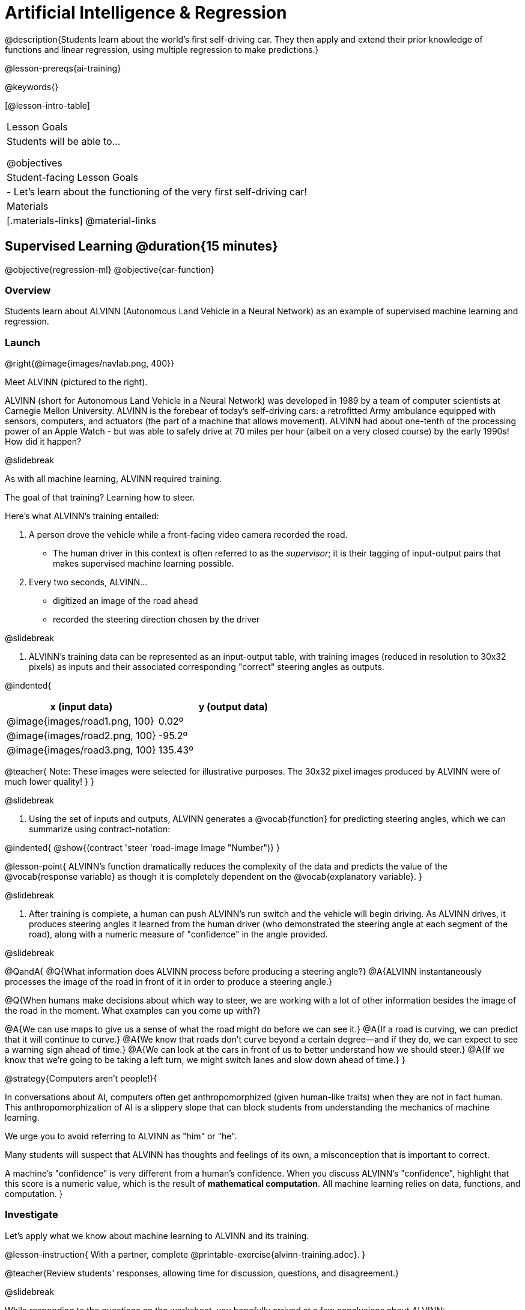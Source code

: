 [.beta]
= Artificial Intelligence &  Regression

@description{Students learn about the world’s first self-driving car. They then apply and extend their prior knowledge of functions and linear regression, using multiple regression to make predictions.}

@lesson-prereqs{ai-training}

@keywords{}

[@lesson-intro-table]
|===
| Lesson Goals
| Students will be able to...

@objectives



| Student-facing Lesson Goals
|

- Let's learn about the functioning of the very first self-driving car!


| Materials
|[.materials-links]
@material-links

|===

== Supervised Learning @duration{15 minutes}

@objective{regression-ml}
@objective{car-function}

=== Overview
Students learn about ALVINN (Autonomous Land Vehicle in a Neural Network) as an example of supervised machine learning and regression.

=== Launch

@right{@image{images/navlab.png, 400}}

Meet ALVINN (pictured to the right).

ALVINN (short for Autonomous Land Vehicle in a Neural Network) was developed in 1989 by a team of computer scientists at Carnegie Mellon University. ALVINN is the forebear of today's self-driving cars: a retrofitted Army ambulance equipped with sensors, computers, and actuators (the part of a machine that allows movement). ALVINN had about one-tenth of the processing power of an Apple Watch - but was able to safely drive at 70 miles per hour (albeit on a very closed course) by the early 1990s! How did it happen?

@slidebreak

As with all machine learning, ALVINN required training.

The goal of that training? Learning how to steer.

Here's what ALVINN's training entailed:

1. A person drove the vehicle while a front-facing video camera recorded the road.
  * The human driver in this context is often referred to as the _supervisor_; it is their tagging of input-output pairs that makes supervised machine learning possible.
2. Every two seconds, ALVINN...  
  * digitized an image of the road ahead 
  * recorded the steering direction chosen by the driver

@slidebreak

3. ALVINN's training data can be represented as an input-output table, with training images (reduced in resolution to 30x32 pixels) as inputs  and their associated corresponding "correct" steering angles as outputs.
  

@indented{
[cols="^.^1,^.^1", stripes="none", options="header"]
|===

| x (input data) | y (output data)
| @image{images/road1.png, 100} 	| 0.02º
| @image{images/road2.png, 100} 	| -95.2º
| @image{images/road3.png, 100} 	| 135.43º

|===

@teacher{
Note: These images were selected for illustrative purposes. The 30x32 pixel images produced by ALVINN were of much lower quality!
}
}

@slidebreak

4. Using the set of inputs and outputs, ALVINN generates a @vocab{function} for predicting steering angles, which we can summarize using contract-notation:

@indented{
@show{(contract 'steer '((road-image Image)) "Number")}
}

@lesson-point{
ALVINN's function dramatically reduces the complexity of the data and predicts the value of the @vocab{response variable} as though it is completely dependent on the @vocab{explanatory variable}.
}

@slidebreak

5. After training is complete, a human can push ALVINN's run switch and the vehicle will begin driving.  As ALVINN drives, it produces steering angles it learned from the human driver (who demonstrated the steering angle at each segment of the road), along with a numeric measure of "confidence" in the angle provided.

@slidebreak

@QandA{
@Q{What information does ALVINN process before producing a steering angle?}
@A{ALVINN instantaneously processes the image of the road in front of it in order to produce a steering angle.}

@Q{When humans make decisions about which way to steer, we are working with a lot of other information besides the image of the road in the moment. What examples can you come up with?}

@A{We can use maps to give us a sense of what the road might do before we can see it.}
@A{If a road is curving, we can predict that it will continue to curve.}
@A{We know that roads don't curve beyond a certain degree--and if they do, we can expect to see a warning sign ahead of time.}
@A{We can look at the cars in front of us to better understand how we should steer.}
@A{If we know that we're going to be taking a left turn, we might switch lanes and slow down ahead of time.}
}

@strategy{Computers aren't people!}{

In conversations about AI, computers often get anthropomorphized (given human-like traits) when they are not in fact human. This anthropomorphization of AI is a slippery slope that can block students from understanding the mechanics of machine learning.

We urge you to avoid referring to ALVINN as "him" or "he".

Many students will suspect that ALVINN has thoughts and feelings of its own, a misconception that is important to correct.

A machine's "confidence" is very different from a human's confidence. When you discuss ALVINN's "confidence", highlight that this score is a numeric value, which is the result of *mathematical computation*. All machine learning relies on data, functions, and computation.
}

=== Investigate

Let's apply what we know about machine learning to ALVINN and its training.

@lesson-instruction{
With a partner, complete @printable-exercise{alvinn-training.adoc}.
}

@teacher{Review students' responses, allowing time for discussion, questions, and disagreement.}

@slidebreak

While responding to the questions on the worksheet, you hopefully arrived at a few conclusions about ALVINN:

- At the beginning of training, ALVINN's guesses about the best steering direction are not good.
- As ALVINN receives more examples, it becomes better at predicting and can imitate the steering reactions of a human driver.
- Training on one surface does not help ALVINN on any other surface! Failure to repeat the same training for a variety of road types (two-lane, four-lane, intersections, covered with leaves, covered with snow, etc.) would lead to bad outcomes.

@lesson-point{
In supervised machine learning, the computer trains on example input-output pairs tagged by a human and learns a function that maps from input to output.
}

@scrub{
The process described above is an example of @vocab{regression}, a machine learning algorithm that can be trained to predict continuous real-number outputs (like steering angle!).

@vocab{Linear regression}, which you may already have heard of or worked with, is one of the most basic types of regression, because it involves the use of a **_linear_** @vocab{predictor function}. Machine learning incorporates other more complex nonlinear regression types, too (for example: quadratic, polynomial, etc).

}



=== Synthesize

@QandA{

@Q{What is supervised machine learning, and how is ALVINN an example it?}
@A{In supervised machine learning, the computer trains on example input-output pairs tagged by a human, and learns a function that maps from input to output. ALVINN is an example of supervised machine learning because a human provided the correct steering angles, allowing ALVINN to produce a predictor function.}

@Q{How is the problem of Spotify trying to improve its recommendations similar to the problem of ALVINN trying to drive on new surfaces? +
_Hint: Think back to the case study from @lesson-link{ai-data-driven-algorithms} on Michelle's Spotify use. Recall that, at first, Michelle did not like Spotify's "Discover Weekly" playlist because the songs did not match her tastes._
}

@A{Giving Spotify more data is one possible way that Michelle could get better song recommendations. Similarly, ALVINN will produce safer, more accurate steering instructions when exposed to more training: training on snowy roads, on icy roads, on three-lane highways, etc. With data-driven algorithms, more data produces better results even when the same algorithm is being used!}

@A{Another option, though, is to use a different algorithm! Just as an improvement to Spotify's algorithm might result in Michelle enjoying its output more, a change in ALVINN's contract could produce safer driving. For instance, ALVINN's programmers could update the contract for it's function so that the program takes into consideration some history, rather than making all decisions instantaneously. This way, the program could respond appropriately to road signs and other data.}



}


@scrub{
== Multiple Regression in Pyret @duration{25 minutes}

=== Overview

=== Launch

Did you know that every driver on the road is required to have car insurance?

Although car insurance is required for all drivers, how much each driver pays for that insurance can vary widely.

@QandA{

@Q{A wide variety of factors influence the cost of car insurance. What variables to you think affect the price of car insurance?}

@A{If students are unable to make any guesses about variables that influence car insurance, you can offer a few from this list to get them started: driving record, driver age, credit history, car make and model, occupation, where you live, mileage, car age, zip code, gender, marital status, etc.}
}

@lesson-instruction{
- Let's look at a dataset inspired by real-world factors influencing premiums.
- Open PREMIUMS starter file. Click "Run" and then type `premiums-table` into the Interactions area. Press "Enter".}

@lesson-link{linear-regression} can help us understand the relationship between the cost of car insurance and any *one* of the variables in this dataset. In Pyret, the `lr-plot` function is designed for this.

With linear regression, a relationship between two variables is strong if knowing the x-coordinate of a data point gives us a very good idea of what its y-coordinate will be.

@QandA{
@Q{Which do you think correlates the *most* strongly with the cost of insurance: driver's age, number of accidents, annual mileage, or the car's age? Why?}

@Q{Which of those variables do you think correlates the *least* strongly with the cost of insurance? Why?}
}

@lesson-instruction{
- Record the predictions you just made in the first section of @printable-exercise{lr-predict.adoc}.
- Complete the next section of the page, Assessing Correlations.
}

Based on the scatter plots we produced, each explanatory variable correlates differently with the cost of insurance. Let's consider one model, where we use the driver's age to determine the cost of insurance.

@lesson-instruction{
Complete the next section of @printable-exercise{lr-predict.adoc}, Driver's Age vs. Insurance Premium.}

If we really want to predict insurance premiums accurately, we would need to use all of the variables at once.

@hspace{4ex} driver's age = @math{x_1} +
@hspace{4ex} experience = @math{x_2} +
@hspace{4ex} number of accidents = @math{x_3} +
@hspace{4ex} annual mileage = @math{x_4} +
@hspace{4ex} car's age = @math{x_5}

A regression equation that puts them together would look like this:

@hspace{4ex}  @math{y = a + b_1 x_1 + b_2 x_2 + b_3 x_3 + b_4 x_4 + b_5 x_5}


A scatter plot allows us to easily visualize linear regression.

With *two* explanatory variables (X1 and X2), things get more complicated, but we can still visualize what is going on. The x-axis represents the first explanatory variable, the y-axis represents the second explanatory variable, and the z-axis represents the response variable. Rather than computing a line of best fit, we compute a plane of best fit. The model is the equation of a plane.

When there are three or more explanatory variables, it becomes impossible to visualize the model, but the computer is still able to do the computations.


=== Synthesize

}
